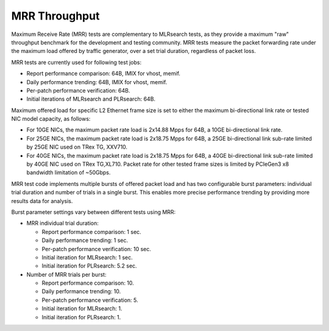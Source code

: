 .. _mrr_throughput:

MRR Throughput
--------------

Maximum Receive Rate (MRR) tests are complementary to MLRsearch tests,
as they provide a maximum "raw" throughput benchmark for the development and
testing community. MRR tests measure the packet forwarding rate under
the maximum load offered by traffic generator, over a set trial duration,
regardless of packet loss.

MRR tests are currently used for following test jobs:

- Report performance comparison: 64B, IMIX for vhost, memif.
- Daily performance trending: 64B, IMIX for vhost, memif.
- Per-patch performance verification: 64B.
- Initial iterations of MLRsearch and PLRsearch: 64B.

Maximum offered load for specific L2 Ethernet frame size is set to
either the maximum bi-directional link rate or tested NIC model
capacity, as follows:

- For 10GE NICs, the maximum packet rate load is 2x14.88 Mpps for 64B, a
  10GE bi-directional link rate.
- For 25GE NICs, the maximum packet rate load is 2x18.75 Mpps for 64B, a
  25GE bi-directional link sub-rate limited by 25GE NIC used on TRex TG,
  XXV710.
- For 40GE NICs, the maximum packet rate load is 2x18.75 Mpps for 64B, a
  40GE bi-directional link sub-rate limited by 40GE NIC used on TRex
  TG,XL710. Packet rate for other tested frame sizes is limited by
  PCIeGen3 x8 bandwidth limitation of ~50Gbps.

MRR test code implements multiple bursts of offered packet load and has
two configurable burst parameters: individual trial duration and number
of trials in a single burst. This enables more precise performance
trending by providing more results data for analysis.

Burst parameter settings vary between different tests using MRR:

- MRR individual trial duration:

  - Report performance comparison: 1 sec.
  - Daily performance trending: 1 sec.
  - Per-patch performance verification: 10 sec.
  - Initial iteration for MLRsearch: 1 sec.
  - Initial iteration for PLRsearch: 5.2 sec.

- Number of MRR trials per burst:

  - Report performance comparison: 10.
  - Daily performance trending: 10.
  - Per-patch performance verification: 5.
  - Initial iteration for MLRsearch: 1.
  - Initial iteration for PLRsearch: 1.
